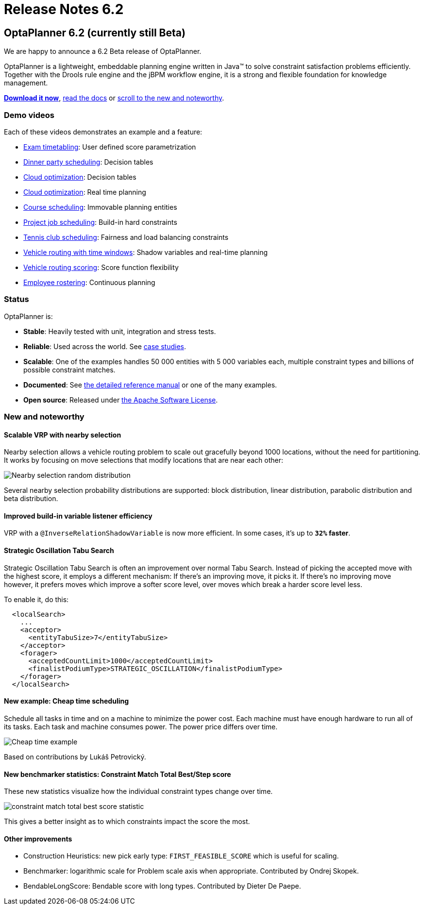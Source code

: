 = Release Notes 6.2
:awestruct-description: New and noteworthy, demo's and status for OptaPlanner 6.2.
:awestruct-layout: normalBase
:showtitle:

== OptaPlanner 6.2 (currently still Beta)

We are happy to announce a 6.2 Beta release of OptaPlanner.

OptaPlanner is a lightweight, embeddable planning engine written in Java™
to solve constraint satisfaction problems efficiently. +
Together with the Drools rule engine and the jBPM workflow engine,
it is a strong and flexible foundation for knowledge management.

*link:../../download/download.html#NonFinalReleases[Download it now]*, link:../../learn/documentation.html#NonFinalReleases[read the docs]
or link:#NewAndNoteWorthy[scroll to the new and noteworthy].

=== Demo videos

Each of these videos demonstrates an example and a feature:

* http://www.youtube.com/watch?v=u_bl6E7aiNY&list=PLJY69IMbAdq0uKPnjtWXZ2x7KE1eWg3ns[Exam timetabling]: User defined score parametrization
* http://www.youtube.com/watch?v=L98J6HhSCXQ&list=PLJY69IMbAdq0uKPnjtWXZ2x7KE1eWg3ns[Dinner party scheduling]: Decision tables
* http://www.youtube.com/watch?v=K084NKRZqkg&list=PLJY69IMbAdq0uKPnjtWXZ2x7KE1eWg3ns[Cloud optimization]: Decision tables
* http://www.youtube.com/watch?v=xhCtuM-Hiic&list=PLJY69IMbAdq0uKPnjtWXZ2x7KE1eWg3ns[Cloud optimization]: Real time planning
* http://www.youtube.com/watch?v=4meWIhPRVn8&list=PLJY69IMbAdq0uKPnjtWXZ2x7KE1eWg3ns[Course scheduling]: Immovable planning entities
* http://www.youtube.com/watch?v=_2zweB9JD7c&list=PLJY69IMbAdq0uKPnjtWXZ2x7KE1eWg3ns[Project job scheduling]: Build-in hard constraints
* http://www.youtube.com/watch?v=IB2CxfLhHG4&list=PLJY69IMbAdq0uKPnjtWXZ2x7KE1eWg3ns[Tennis club scheduling]: Fairness and load balancing constraints
* http://www.youtube.com/watch?v=BxO3UFmtAPg&list=PLJY69IMbAdq0uKPnjtWXZ2x7KE1eWg3ns[Vehicle routing with time windows]: Shadow variables and real-time planning
* http://www.youtube.com/watch?v=4hp_Qg1hFgE&list=PLJY69IMbAdq0uKPnjtWXZ2x7KE1eWg3ns[Vehicle routing scoring]: Score function flexibility
* http://www.youtube.com/watch?v=7nPagqJK3bs&list=PLJY69IMbAdq0uKPnjtWXZ2x7KE1eWg3ns[Employee rostering]: Continuous planning

=== Status

OptaPlanner is:

* *Stable*: Heavily tested with unit, integration and stress tests.
* *Reliable*: Used across the world. See link:../../learn/testimonialsAndCaseStudies.html[case studies].
* *Scalable*: One of the examples handles 50 000 entities with 5 000 variables each, multiple constraint types and billions of possible constraint matches.
* *Documented*: See link:../../learn/documentation.html[the detailed reference manual] or one of the many examples.
* *Open source*: Released under link:../../code/license.html[the Apache Software License].

[[NewAndNoteWorthy]]
=== New and noteworthy

==== Scalable VRP with nearby selection

Nearby selection allows a vehicle routing problem to scale out gracefully beyond 1000 locations,
without the need for partitioning.
It works by focusing on move selections that modify locations that are near each other:

image:6.2/nearbySelectionRandomDistribution.png[Nearby selection random distribution]

Several nearby selection probability distributions are supported:
block distribution, linear distribution, parabolic distribution and beta distribution.

==== Improved build-in variable listener efficiency

VRP with a `@InverseRelationShadowVariable` is now more efficient. In some cases, it's up to *`32%` faster*.

==== Strategic Oscillation Tabu Search

Strategic Oscillation Tabu Search is often an improvement over normal Tabu Search.
Instead of picking the accepted move with the highest score, it employs a different mechanism:
If there's an improving move, it picks it. If there's no improving move however,
it prefers moves which improve a softer score level, over moves which break a harder score level less.

To enable it, do this:

[source,xml]
----
  <localSearch>
    ...
    <acceptor>
      <entityTabuSize>7</entityTabuSize>
    </acceptor>
    <forager>
      <acceptedCountLimit>1000</acceptedCountLimit>
      <finalistPodiumType>STRATEGIC_OSCILLATION</finalistPodiumType>
    </forager>
  </localSearch>
----

==== New example: Cheap time scheduling

Schedule all tasks in time and on a machine to minimize the power cost.
Each machine must have enough hardware to run all of its tasks.
Each task and machine consumes power. The power price differs over time.

image:6.2/cheapTimeExampleScreenshot.png[Cheap time example]

Based on contributions by Lukáš Petrovický.

==== New benchmarker statistics: Constraint Match Total Best/Step score

These new statistics visualize how the individual constraint types change over time.

image:6.2/constraintMatchTotalBestScoreStatistic.png[constraint match total best score statistic]

This gives a better insight as to which constraints impact the score the most.

==== Other improvements

* Construction Heuristics: new pick early type: `FIRST_FEASIBLE_SCORE` which is useful for scaling.
* Benchmarker: logarithmic scale for Problem scale axis when appropriate. Contributed by Ondrej Skopek.
* BendableLongScore: Bendable score with long types. Contributed by Dieter De Paepe.

